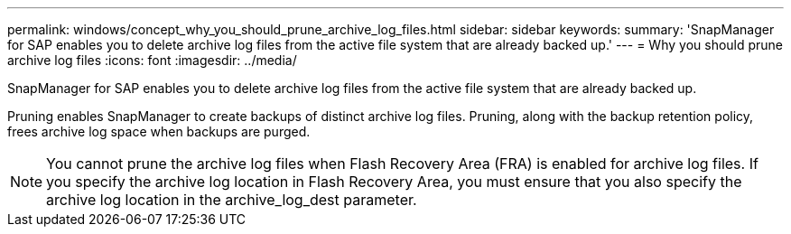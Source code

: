 ---
permalink: windows/concept_why_you_should_prune_archive_log_files.html
sidebar: sidebar
keywords: 
summary: 'SnapManager for SAP enables you to delete archive log files from the active file system that are already backed up.'
---
= Why you should prune archive log files
:icons: font
:imagesdir: ../media/

[.lead]
SnapManager for SAP enables you to delete archive log files from the active file system that are already backed up.

Pruning enables SnapManager to create backups of distinct archive log files. Pruning, along with the backup retention policy, frees archive log space when backups are purged.

NOTE: You cannot prune the archive log files when Flash Recovery Area (FRA) is enabled for archive log files. If you specify the archive log location in Flash Recovery Area, you must ensure that you also specify the archive log location in the archive_log_dest parameter.
